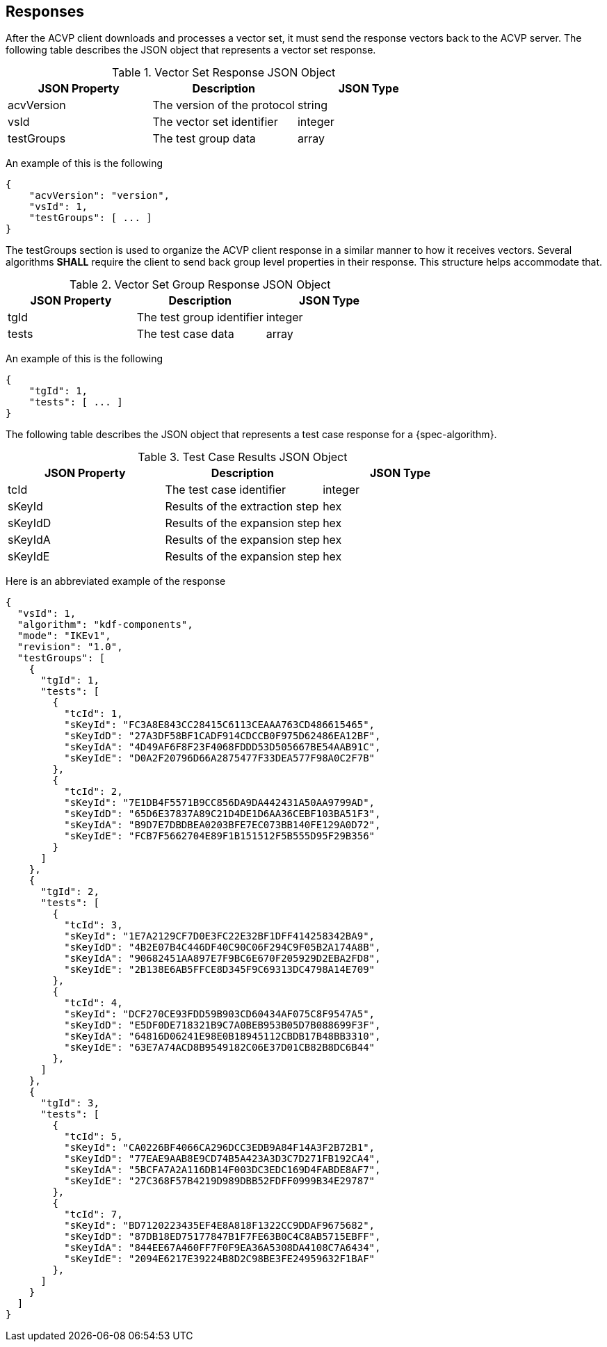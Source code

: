 
[#responses]
== Responses

After the ACVP client downloads and processes a vector set, it must send the response vectors back to the ACVP server. The following table describes the JSON object that represents a vector set response.

.Vector Set Response JSON Object
|===
| JSON Property | Description | JSON Type

| acvVersion | The version of the protocol | string
| vsId | The vector set identifier | integer
| testGroups | The test group data | array
|===

An example of this is the following

[source, json]
----
{
    "acvVersion": "version",
    "vsId": 1,
    "testGroups": [ ... ]
}
----

The testGroups section is used to organize the ACVP client response in a similar manner to how it receives vectors. Several algorithms *SHALL* require the client to send back group level properties in their response. This structure helps accommodate that.

.Vector Set Group Response JSON Object
|===
| JSON Property | Description | JSON Type

| tgId | The test group identifier | integer
| tests | The test case data | array
|===

An example of this is the following

[source, json]
----
{
    "tgId": 1,
    "tests": [ ... ]
}
----

The following table describes the JSON object that represents a test case response for a {spec-algorithm}.

.Test Case Results JSON Object
|===
| JSON Property | Description | JSON Type

| tcId | The test case identifier | integer
| sKeyId | Results of the extraction step | hex
| sKeyIdD | Results of the expansion step | hex
| sKeyIdA | Results of the expansion step | hex
| sKeyIdE | Results of the expansion step | hex
|===

Here is an abbreviated example of the response

[source, json]
----
{
  "vsId": 1,
  "algorithm": "kdf-components",
  "mode": "IKEv1",
  "revision": "1.0",
  "testGroups": [
    {
      "tgId": 1,
      "tests": [
        {
          "tcId": 1,
          "sKeyId": "FC3A8E843CC28415C6113CEAAA763CD486615465",
          "sKeyIdD": "27A3DF58BF1CADF914CDCCB0F975D62486EA12BF",
          "sKeyIdA": "4D49AF6F8F23F4068FDDD53D505667BE54AAB91C",
          "sKeyIdE": "D0A2F20796D66A2875477F33DEA577F98A0C2F7B"
        },
        {
          "tcId": 2,
          "sKeyId": "7E1DB4F5571B9CC856DA9DA442431A50AA9799AD",
          "sKeyIdD": "65D6E37837A89C21D4DE1D6AA36CEBF103BA51F3",
          "sKeyIdA": "B9D7E7DBDBEA0203BFE7EC073BB140FE129A0D72",
          "sKeyIdE": "FCB7F5662704E89F1B151512F5B555D95F29B356"
        }
      ]
    },
    {
      "tgId": 2,
      "tests": [
        {
          "tcId": 3,
          "sKeyId": "1E7A2129CF7D0E3FC22E32BF1DFF414258342BA9",
          "sKeyIdD": "4B2E07B4C446DF40C90C06F294C9F05B2A174A8B",
          "sKeyIdA": "90682451AA897E7F9BC6E670F205929D2EBA2FD8",
          "sKeyIdE": "2B138E6AB5FFCE8D345F9C69313DC4798A14E709"
        },
        {
          "tcId": 4,
          "sKeyId": "DCF270CE93FDD59B903CD60434AF075C8F9547A5",
          "sKeyIdD": "E5DF0DE718321B9C7A0BEB953B05D7B088699F3F",
          "sKeyIdA": "64816D06241E98E0B18945112CBDB17B48BB3310",
          "sKeyIdE": "63E7A74ACD8B9549182C06E37D01CB82B8DC6B44"
        },
      ]
    },
    {
      "tgId": 3,
      "tests": [
        {
          "tcId": 5,
          "sKeyId": "CA0226BF4066CA296DCC3EDB9A84F14A3F2B72B1",
          "sKeyIdD": "77EAE9AAB8E9CD74B5A423A3D3C7D271FB192CA4",
          "sKeyIdA": "5BCFA7A2A116DB14F003DC3EDC169D4FABDE8AF7",
          "sKeyIdE": "27C368F57B4219D989DBB52FDFF0999B34E29787"
        },
        {
          "tcId": 7,
          "sKeyId": "BD7120223435EF4E8A818F1322CC9DDAF9675682",
          "sKeyIdD": "87DB18ED75177847B1F7FE63B0C4C8AB5715EBFF",
          "sKeyIdA": "844EE67A460FF7F0F9EA36A5308DA4108C7A6434",
          "sKeyIdE": "2094E6217E39224B8D2C98BE3FE24959632F1BAF"
        },
      ]
    }
  ]
}
----
